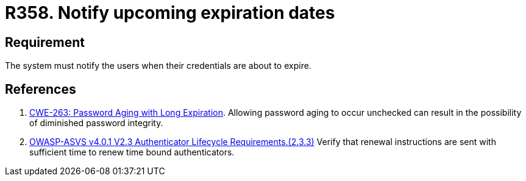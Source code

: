 :slug: products/rules/list/358/
:category: credentials
:description: This requirement establishes the importance of notifying users when their credentials are about to expire.
:keywords: Credentials, Password, Expiration, Notification, ASVS, CWE, Rules, Ethical Hacking, Pentesting
:rules: yes

= R358. Notify upcoming expiration dates

== Requirement

The system must notify the users when their credentials are about to expire.

== References

. [[r1]] link:https://cwe.mitre.org/data/definitions/263.html[CWE-263: Password Aging with Long Expiration].
Allowing password aging to occur unchecked can result in the possibility of
diminished password integrity.

. [[r2]] link:https://owasp.org/www-project-application-security-verification-standard/[OWASP-ASVS v4.0.1
V2.3 Authenticator Lifecycle Requirements.(2.3.3)]
Verify that renewal instructions are sent with sufficient time to renew
time bound authenticators.

